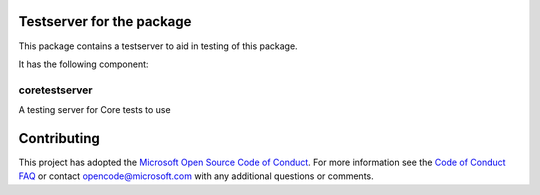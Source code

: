 Testserver for the package
==============================================

This package contains a testserver to aid in testing of this package.

It has the following component:

coretestserver
--------------

A testing server for Core tests to use

Contributing
============

This project has adopted the
`Microsoft Open Source Code of Conduct <https://opensource.microsoft.com/codeofconduct/>`__.
For more information see the
`Code of Conduct FAQ <https://opensource.microsoft.com/codeofconduct/faq/>`__
or contact
`opencode@microsoft.com <mailto:opencode@microsoft.com>`__
with any additional questions or comments.
